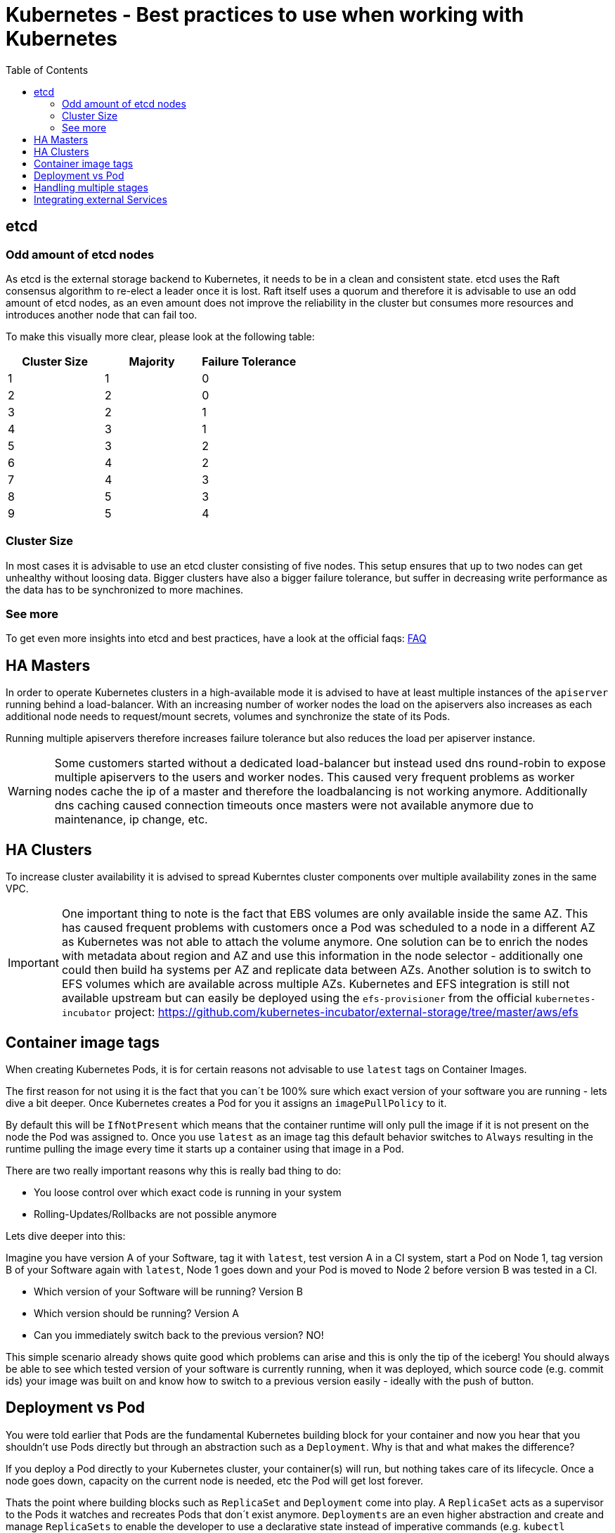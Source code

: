 = Kubernetes - Best practices to use when working with Kubernetes
:toc:
:icons:
:linkcss:
:imagesdir: imgs

== etcd
=== Odd amount of etcd nodes
As etcd is the external storage backend to Kubernetes, it needs to be in a clean and consistent state. etcd uses the Raft consensus algorithm to re-elect a leader once it is lost.
Raft itself uses a quorum and therefore it is advisable to use an odd amount of etcd nodes, as an even amount does not improve the reliability in the cluster but consumes more resources and introduces another node that can fail too.

To make this visually more clear, please look at the following table:
|===
|Cluster Size	|Majority	|Failure Tolerance

|1
|1
|0

|2
|2
|0

|3
|2
|1

|4
|3
|1

|5
|3
|2

|6
|4
|2

|7
|4
|3

|8
|5
|3

|9
|5
|4
|===

=== Cluster Size
In most cases it is advisable to use an etcd cluster consisting of five nodes.
This setup ensures that up to two nodes can get unhealthy without loosing data.
Bigger clusters have also a bigger failure tolerance, but suffer in decreasing write performance as the data has to be synchronized to more machines.

=== See more
To get even more insights into etcd and best practices, have a look at the official faqs: https://github.com/coreos/etcd/blob/master/Documentation/faq.md[FAQ]

== HA Masters
In order to operate Kubernetes clusters in a high-available mode it is advised to have at least multiple instances of the `apiserver` running behind a load-balancer.
With an increasing number of worker nodes the load on the apiservers also increases as each additional node needs to request/mount secrets, volumes and synchronize the state of its Pods.

Running multiple apiservers therefore increases failure tolerance but also reduces the load per apiserver instance.

WARNING: Some customers started without a dedicated load-balancer but instead used dns round-robin to expose multiple apiservers to the users and worker nodes. This caused very frequent problems as worker nodes cache the ip of a master and therefore the loadbalancing is not working anymore. Additionally dns caching caused connection timeouts once masters were not available anymore due to maintenance, ip change, etc.

== HA Clusters
To increase cluster availability it is advised to spread Kuberntes cluster components over multiple availability zones in the same VPC.

IMPORTANT: One important thing to note is the fact that EBS volumes are only available inside the same AZ. This has caused frequent problems with customers once a Pod was scheduled to a node in a different AZ as Kubernetes was not able to attach the volume anymore.
One solution can be to enrich the nodes with metadata about region and AZ and use this information in the node selector - additionally one could then build ha systems per AZ and replicate data between AZs.
Another solution is to switch to EFS volumes which are available across multiple AZs. Kubernetes and EFS integration is still not available upstream but can easily be deployed using the `efs-provisioner` from the official `kubernetes-incubator` project: https://github.com/kubernetes-incubator/external-storage/tree/master/aws/efs

== Container image tags
When creating Kubernetes Pods, it is for certain reasons not advisable to use `latest` tags on Container Images.

The first reason for not using it is the fact that you can´t be 100% sure which exact version of your software you are running - lets dive a bit deeper. Once Kubernetes creates a Pod for you it assigns an `imagePullPolicy` to it.

By default this will be `IfNotPresent` which means that the container runtime will only pull the image if it is not present on the node the Pod was assigned to.
Once you use `latest` as an image tag this default behavior switches to `Always` resulting in the runtime pulling the image every time it starts up a container using that image in a Pod.

There are two really important reasons why this is really bad thing to do:

* You loose control over which exact code is running in your system
* Rolling-Updates/Rollbacks are not possible anymore

Lets dive deeper into this:

Imagine you have version A of your Software, tag it with `latest`, test version A in a CI system, start a Pod on Node 1, tag version B of your Software again with `latest`, Node 1 goes down and your Pod is moved to Node 2 before version B was tested in a CI.

* Which version of your Software will be running? Version B
* Which version should be running? Version A
* Can you immediately switch back to the previous version? NO!

This simple scenario already shows quite good which problems can arise and this is only the tip of the iceberg!
You should always be able to see which tested version of your software is currently running, when it was deployed, which source code (e.g. commit ids) your image was built on and know how to switch to a previous version easily - ideally with the push of button.

== Deployment vs Pod
You were told earlier that Pods are the fundamental Kubernetes building block for your container and now you hear that you shouldn't use Pods directly but through an abstraction such as a `Deployment`. Why is that and what makes the difference?

If you deploy a Pod directly to your Kubernetes cluster, your container(s) will run, but nothing takes care of its lifecycle. Once a node goes down, capacity on the current node is needed, etc the Pod will get lost forever.

Thats the point where building blocks such as `ReplicaSet` and `Deployment` come into play. A `ReplicaSet` acts as a supervisor to the Pods it watches and recreates Pods that don´t exist anymore.
`Deployments` are an even higher abstraction and create and manage `ReplicaSets` to enable the developer to use a declarative state instead of imperative commands (e.g. `kubectl rolling-update`). The real advantage is that Deployments will automatically do rolling-updates and always ensure a given target state instead of having to deal with imperative changes.

== Handling multiple stages
Coming soon

== Integrating external Services
Coming soon


You are now ready to continue on with the workshop!

:frame: none
:grid: none
:valign: top

[align="center", cols="2", grid="none", frame="none"]
|=====
|image:button-continue-developer.png[link=../../05-path-next-steps/501-k8s-best-practices/]
|image:button-continue-operations.png[link=../../05-path-next-steps/501-k8s-best-practices/]
|link:../../developer-path.adoc[Go to Developer Index]
|link:../../operations-path.adoc[Go to Operations Index]
|=====
